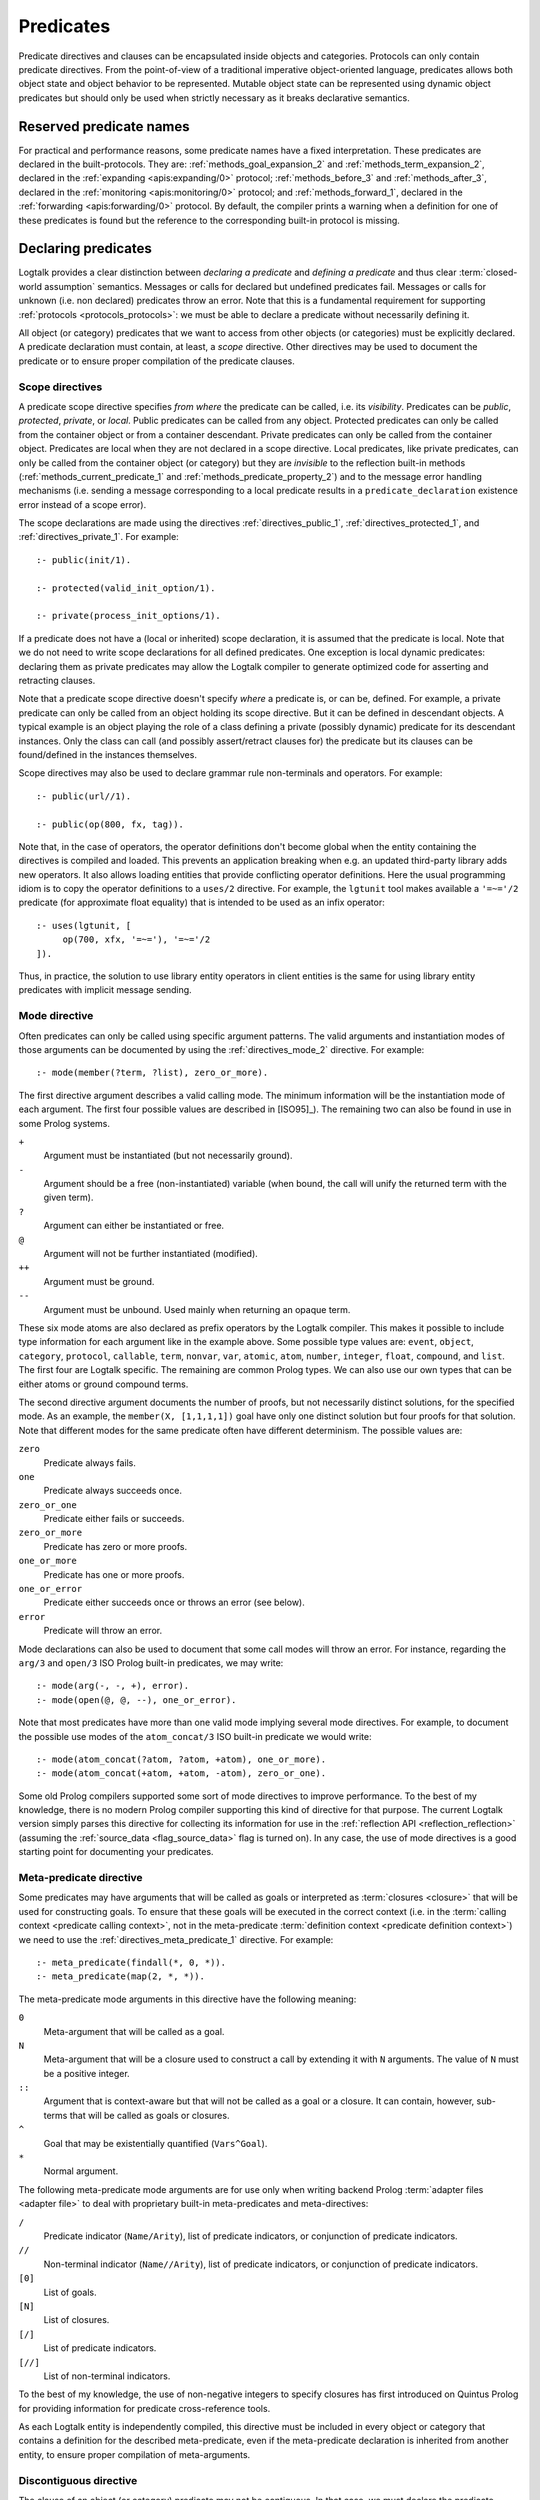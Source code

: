 ..
   This file is part of Logtalk <https://logtalk.org/>  
   Copyright 1998-2022 Paulo Moura <pmoura@logtalk.org>
   SPDX-License-Identifier: Apache-2.0

   Licensed under the Apache License, Version 2.0 (the "License");
   you may not use this file except in compliance with the License.
   You may obtain a copy of the License at

       http://www.apache.org/licenses/LICENSE-2.0

   Unless required by applicable law or agreed to in writing, software
   distributed under the License is distributed on an "AS IS" BASIS,
   WITHOUT WARRANTIES OR CONDITIONS OF ANY KIND, either express or implied.
   See the License for the specific language governing permissions and
   limitations under the License.


.. _predicates_predicates:

Predicates
==========

Predicate directives and clauses can be encapsulated inside objects and
categories. Protocols can only contain predicate directives. From the
point-of-view of a traditional imperative object-oriented language,
predicates allows both object state and object behavior to be represented.
Mutable object state can be represented using dynamic object predicates
but should only be used when strictly necessary as it breaks declarative
semantics.

.. _predicates_reserved:

Reserved predicate names
------------------------

For practical and performance reasons, some predicate names have a fixed
interpretation. These predicates are declared in the built-protocols.
They are: :ref:`methods_goal_expansion_2` and :ref:`methods_term_expansion_2`,
declared in the :ref:`expanding <apis:expanding/0>` protocol;
:ref:`methods_before_3` and :ref:`methods_after_3`, declared in the
:ref:`monitoring <apis:monitoring/0>` protocol; and
:ref:`methods_forward_1`, declared in the
:ref:`forwarding <apis:forwarding/0>` protocol.
By default, the compiler prints a warning when
a definition for one of these predicates is found but the reference to
the corresponding built-in protocol is missing.

.. _predicates_declaring:

Declaring predicates
--------------------

Logtalk provides a clear distinction between *declaring a predicate* and
*defining a predicate* and thus clear :term:`closed-world assumption` semantics.
Messages or calls for declared but undefined predicates fail. Messages or
calls for unknown (i.e. non declared) predicates throw an error. Note that
this is a fundamental requirement for supporting :ref:`protocols <protocols_protocols>`:
we must be able to declare a predicate without necessarily defining it.

All object (or category) predicates that we want to access from other
objects (or categories) must be explicitly declared. A predicate
declaration must contain, at least, a *scope* directive. Other
directives may be used to document the predicate or to ensure proper
compilation of the predicate clauses.

.. _predicates_scope:

Scope directives
~~~~~~~~~~~~~~~~

A predicate scope directive specifies *from where* the predicate can be
called, i.e. its *visibility*. Predicates can be *public*, *protected*,
*private*, or *local*. Public predicates can be called from any object.
Protected predicates can only be called from the container object or
from a container descendant. Private predicates can only be called from
the container object. Predicates are local when they are not declared in
a scope directive. Local predicates, like private predicates, can only be
called from the container object (or category) but they are *invisible*
to the reflection built-in methods (:ref:`methods_current_predicate_1`
and :ref:`methods_predicate_property_2`) and to the message error handling
mechanisms (i.e. sending a message corresponding to a local predicate
results in a ``predicate_declaration`` existence error instead of a scope
error).

The scope declarations are made using the directives
:ref:`directives_public_1`, :ref:`directives_protected_1`, and
:ref:`directives_private_1`. For example:

::

   :- public(init/1).

   :- protected(valid_init_option/1).

   :- private(process_init_options/1).

If a predicate does not have a (local or inherited) scope declaration,
it is assumed that the predicate is local. Note that we do not need to
write scope declarations for all defined predicates. One exception is
local dynamic predicates: declaring them as private predicates may allow
the Logtalk compiler to generate optimized code for asserting and
retracting clauses.

Note that a predicate scope directive doesn't specify *where* a
predicate is, or can be, defined. For example, a private predicate can
only be called from an object holding its scope directive. But it can be
defined in descendant objects. A typical example is an object playing
the role of a class defining a private (possibly dynamic) predicate for
its descendant instances. Only the class can call (and possibly
assert/retract clauses for) the predicate but its clauses can be
found/defined in the instances themselves.

Scope directives may also be used to declare grammar rule non-terminals
and operators. For example:

::

   :- public(url//1).

   :- public(op(800, fx, tag)).

Note that, in the case of operators, the operator definitions don't become
global when the entity containing the directives is compiled and loaded.
This prevents an application breaking when e.g. an updated third-party
library adds new operators. It also allows loading entities that provide
conflicting operator definitions. Here the usual programming idiom is to
copy the operator definitions to a ``uses/2`` directive. For example, the
``lgtunit`` tool makes available a ``'=~='/2`` predicate (for approximate
float equality) that is intended to be used as an infix operator:

::

   :- uses(lgtunit, [
   	op(700, xfx, '=~='), '=~='/2
   ]).

Thus, in practice, the solution to use library entity operators in client
entities is the same for using library entity predicates with implicit
message sending.

.. _predicates_mode:

Mode directive
~~~~~~~~~~~~~~

Often predicates can only be called using specific argument patterns.
The valid arguments and instantiation modes of those arguments can be
documented by using the :ref:`directives_mode_2` directive. For
example:

::

   :- mode(member(?term, ?list), zero_or_more).

The first directive argument describes a valid calling mode. The minimum
information will be the instantiation mode of each argument. The first
four possible values are described in [ISO95]_). The remaining two can
also be found in use in some Prolog systems.

``+``
   Argument must be instantiated (but not necessarily ground).
``-``
   Argument should be a free (non-instantiated) variable (when bound,
   the call will unify the returned term with the given term).
``?``
   Argument can either be instantiated or free.
``@``
   Argument will not be further instantiated (modified).
``++``
   Argument must be ground.
``--``
   Argument must be unbound. Used mainly when returning an opaque term.

These six mode atoms are also declared as prefix operators by the
Logtalk compiler. This makes it possible to include type information
for each argument like in the example above. Some possible type
values are: ``event``, ``object``, ``category``, ``protocol``,
``callable``, ``term``, ``nonvar``, ``var``, ``atomic``, ``atom``,
``number``, ``integer``, ``float``, ``compound``, and ``list``. The
first four are Logtalk specific. The remaining are common Prolog types.
We can also use our own types that can be either atoms or ground
compound terms.

The second directive argument documents the number of proofs, but not
necessarily distinct solutions, for the specified mode. As an example,
the ``member(X, [1,1,1,1])`` goal have only one distinct solution but four
proofs for that solution. Note that different modes for the same predicate
often have different determinism. The possible values are:

``zero``
   Predicate always fails.
``one``
   Predicate always succeeds once.
``zero_or_one``
   Predicate either fails or succeeds.
``zero_or_more``
   Predicate has zero or more proofs.
``one_or_more``
   Predicate has one or more proofs.
``one_or_error``
   Predicate either succeeds once or throws an error (see below).
``error``
   Predicate will throw an error.

Mode declarations can also be used to document that some call modes will
throw an error. For instance, regarding the ``arg/3`` and ``open/3`` ISO
Prolog built-in predicates, we may write:

::

   :- mode(arg(-, -, +), error).
   :- mode(open(@, @, --), one_or_error).

Note that most predicates have more than one valid mode implying several
mode directives. For example, to document the possible use modes of the
``atom_concat/3`` ISO built-in predicate we would write:

::

   :- mode(atom_concat(?atom, ?atom, +atom), one_or_more).
   :- mode(atom_concat(+atom, +atom, -atom), zero_or_one).

Some old Prolog compilers supported some sort of mode directives to
improve performance. To the best of my knowledge, there is no modern
Prolog compiler supporting this kind of directive for that purpose.
The current Logtalk version simply parses this directive for collecting
its information for use in the :ref:`reflection API <reflection_reflection>`
(assuming the :ref:`source_data <flag_source_data>` flag is turned on).
In any case, the use of mode directives is a good starting point for
documenting your predicates.

.. _predicates_meta:

Meta-predicate directive
~~~~~~~~~~~~~~~~~~~~~~~~

Some predicates may have arguments that will be called as goals or interpreted
as :term:`closures <closure>` that will be used for constructing goals. To
ensure that these goals will be executed in the correct context (i.e. in the
:term:`calling context <predicate calling context>`, not in the meta-predicate
:term:`definition context <predicate definition context>`) we need to
use the :ref:`directives_meta_predicate_1` directive. For example:

::

   :- meta_predicate(findall(*, 0, *)).
   :- meta_predicate(map(2, *, *)).

The meta-predicate mode arguments in this directive have the following
meaning:

``0``
   Meta-argument that will be called as a goal.
``N``
   Meta-argument that will be a closure used to construct a call by
   extending it with ``N`` arguments. The value of ``N`` must be a
   positive integer.
``::``
   Argument that is context-aware but that will not be called as a goal
   or a closure. It can contain, however, sub-terms that will be called
   as goals or closures.
``^``
   Goal that may be existentially quantified (``Vars^Goal``).
``*``
   Normal argument.

The following meta-predicate mode arguments are for use only when writing
backend Prolog :term:`adapter files <adapter file>` to deal with proprietary
built-in meta-predicates and meta-directives:

``/``
   Predicate indicator (``Name/Arity``), list of predicate indicators,
   or conjunction of predicate indicators.
``//``
   Non-terminal indicator (``Name//Arity``), list of predicate
   indicators, or conjunction of predicate indicators.
``[0]``
   List of goals.
``[N]``
   List of closures.
``[/]``
   List of predicate indicators.
``[//]``
   List of non-terminal indicators.

To the best of my knowledge, the use of non-negative integers to specify
closures has first introduced on Quintus Prolog for providing
information for predicate cross-reference tools.

As each Logtalk entity is independently compiled, this directive must be
included in every object or category that contains a definition for the
described meta-predicate, even if the meta-predicate declaration is
inherited from another entity, to ensure proper compilation of
meta-arguments.

.. _predicates_discontiguous:

Discontiguous directive
~~~~~~~~~~~~~~~~~~~~~~~

The clause of an object (or category) predicate may not be contiguous.
In that case, we must declare the predicate discontiguous by using the
:ref:`directives_discontiguous_1` directive:

::

   :- discontiguous(foo/1).

This is a directive that we should avoid using: it makes your code
harder to read and it is not supported by some Prolog compilers.

As each Logtalk entity is compiled independently of other entities,
this directive must be included in every object or category that
contains a definition for the described predicate (even if the predicate
declaration is inherited from other entity).

.. _predicates_dynamic:

Dynamic directive
~~~~~~~~~~~~~~~~~

An object predicate can be static or dynamic. By default, all object
predicates are static. To declare a dynamic predicate we use the
:ref:`directives_dynamic_1` directive:

::

   :- dynamic(foo/1).

This directive may also be used to declare dynamic grammar rule
non-terminals. As each Logtalk entity is compiled independently from
other entities, this directive must be included in every object that
contains a definition for the described predicate (even if the predicate
declaration is inherited from other object or imported from a category).
If we omit the dynamic declaration then the predicate definition will be
compiled static. In the case of dynamic objects, static predicates
cannot be redefined using the database built-in methods (despite being
internally compiled to dynamic code).

Dynamic predicates can be used to represent persistent mutable object
state. Note that static objects may declare and define dynamic
predicates.

.. _predicates_op:

Operator directive
~~~~~~~~~~~~~~~~~~

An object (or category) predicate can be declared as an operator using
the familiar :ref:`directives_op_3` directive:

::

   :- op(Priority, Specifier, Operator).

Operators are local to the object (or category) where they are declared.
This means that, if you declare a public predicate as an operator, you
cannot use operator notation when sending to an object (where the
predicate is visible) the respective message (as this would imply
visibility of the operator declaration in the context of the *sender* of
the message). If you want to declare global operators and, at the same
time, use them inside an entity, just write the corresponding directives
at the top of your source file, before the entity opening directive.

Note that operators can also be declared using a scope directive. Only
these operators are visible to the :ref:`methods_current_op_3` reflection
method.

When the same operators are used on several entities within the same source
file, the corresponding directives must either be repeated in each entity or
appear before any entity that uses them. But in the later case, this results
in a global scope for the operators. If you prefer the operators to be local
to the source file, just *undefine* them at the end of the file. For example:

::

   % before any entity that uses the operator
   :- op(400, xfx, results).

   ...

   % after all entities that used the operator
   :- op(0, xfx, results).

Global operators can be declared in the application loader file.

.. _predicates_uses:

Uses directive
~~~~~~~~~~~~~~

When a predicate makes heavy use of predicates defined on other objects,
its predicate clauses can be verbose due to all the necessary message
sending goals. Consider the following example:

::

   foo :-
       ...,
       findall(X, list::member(X, L), A),
       list::append(A, B, C),
       list::select(Y, C, R),
       ...

Logtalk provides a directive, :ref:`directives_uses_2`, which allows us to
simplify the code above. One of the usage templates for this directive is:

::

   :- uses(Object, [
       Name1/Arity1, Name2/Arity2, ...
   ]).

Rewriting the code above using this directive results in a simplified
and more readable predicate definition:

::

   :- uses(list, [
       append/3, member/2, select/3
   ]).

   foo :-
       ...,
       findall(X, member(X, L), A),
       append(A, B, C),
       select(Y, C, R),
       ...

Logtalk also supports an extended version of this directive that allows
the declaration of :term:`predicate aliases <predicate alias>` using the
notation ``Predicate as Alias`` (or the alternative notation
``Predicate::Alias``). For example:

::

   :- uses(btrees, [new/1 as new_btree/1]).
   :- uses(queues, [new/1 as new_queue/1]).

You may use this extended version for solving conflicts between
predicates declared on several ``uses/2`` directives or just for giving
new names to the predicates that will be more meaningful on their using
context. It's also possible to define predicate aliases that are also
:term:`predicate shorthands <predicate shorthand>`. See the directive
documentation for details and examples.

The ``uses/2`` directive allows simpler predicate definitions as long as
there are no conflicts between the predicates declared in the directive
and the predicates defined in the object (or category) containing the
directive. A predicate (or its alias if defined) cannot be listed in
more than one ``uses/2`` directive. In addition, a ``uses/2`` directive
cannot list a predicate (or its alias if defined) which is defined in
the object (or category) containing the directive. Any conflicts are
reported by Logtalk as compilation errors.

The object identifier argument can also be a :term:`parameter variable`
when using the directive in a parametric object or a parametric category.
In this case, :term:`dynamic binding` will necessarily be used for all listed
predicates (and non-terminals). The parameter variable must be instantiated
at runtime when the messages are sent. This feature simplifies experimenting
with multiple implementations of the same protocol (for example, to evaluate
the performance of each implementation for a particular case). It also
simplifies writing tests that check multiple implementations of the same
protocol.

.. _predicates_alias:

Alias directive
~~~~~~~~~~~~~~~

Logtalk allows the definition of an alternative name for an inherited or
imported predicate (or for an inherited or imported grammar rule
non-terminal) through the use of the :ref:`directives_alias_2` directive:

::

   :- alias(Entity, [
       Predicate1 as Alias1,
       Predicate2 as Alias2,
       ...
   ]).

This directive can be used in objects, protocols, or categories. The
first argument, ``Entity``, must be an entity referenced in the opening
directive of the entity containing the ``alias/2`` directive. It can be
an extended or implemented protocol, an imported category, an extended
prototype, an instantiated class, or a specialized class. The second
argument is a list of pairs of predicate indicators (or grammar rule
non-terminal indicators) using the ``as`` infix operator as connector.

A common use for the ``alias/2`` directive is to give an alternative
name to an inherited predicate in order to improve readability. For
example:

::

   :- object(square,
       extends(rectangle)).

       :- alias(rectangle, [width/1 as side/1]).

       ...

   :- end_object.

The directive allows both ``width/1`` and ``side/1`` to be used as
messages to the object ``square``. Thus, using this directive, there is
no need to explicitly declare and define a "new" ``side/1`` predicate.
Note that the ``alias/2`` directive does not rename a predicate, only
provides an alternative, additional name; the original name continues to
be available (although it may be masked due to the default inheritance
conflict mechanism).

Another common use for this directive is to solve conflicts when two
inherited predicates have the same name and arity. We may want to
call the predicate which is masked out by the Logtalk lookup algorithm
(see the :ref:`inheritance_inheritance` section) or we may need to
call both predicates. This is simply accomplished by using the
``alias/2`` directive to give alternative names to masked out or
conflicting predicates. Consider the following example:

::

   :- object(my_data_structure,
       extends(list, set)).

       :- alias(list, [member/2 as list_member/2]).
       :- alias(set,  [member/2 as set_member/2]).

       ...

   :- end_object.

Assuming that both ``list`` and ``set`` objects define a ``member/2``
predicate, without the ``alias/2`` directives, only the definition of
``member/2`` predicate in the object ``list`` would be visible on the
object ``my_data_structure``, as a result of the application of the
Logtalk predicate lookup algorithm. By using the ``alias/2`` directives,
all the following messages would be valid (assuming a public scope for
the predicates):

.. code-block:: text

   % uses list member/2
   | ?- my_data_structure::list_member(X, L).

    % uses set member/2
   | ?- my_data_structure::set_member(X, L).

   % uses list member/2
   | ?- my_data_structure::member(X, L).

When used this way, the ``alias/2`` directive provides functionality
similar to programming constructs of other object-oriented languages
that support multi-inheritance (the most notable example probably being
the renaming of inherited features in Eiffel).

Note that the ``alias/2`` directive never hides a predicate which is
visible on the entity containing the directive as a result of the
Logtalk lookup algorithm. However, it may be used to make visible a
predicate which otherwise would be masked by another predicate, as
illustrated in the above example.

The ``alias/2`` directive may also be used to give access to an
inherited predicate, which otherwise would be masked by another
inherited predicate, while keeping the original name as follows:

::

   :- object(my_data_structure,
       extends(list, set)).

       :- alias(list, [member/2 as list_member/2]).
       :- alias(set,  [member/2 as set_member/2]).

       member(X, L) :-
           ^^set_member(X, L).

       ...

   :- end_object.

Thus, when sending the message ``member/2`` to ``my_data_structure``,
the predicate definition in ``set`` will be used instead of the one
contained in ``list``.

.. _predicates_info:

Documenting directive
~~~~~~~~~~~~~~~~~~~~~

A predicate can be documented with arbitrary user-defined information by
using the :ref:`directives_info_2` directive:

::

   :- info(Name/Arity, List).

The second argument is a list of ``Key is Value`` terms. See the
:ref:`documenting_documenting` section for details.

.. _predicates_multifile:

Multifile directive
~~~~~~~~~~~~~~~~~~~

A predicate can be declared *multifile* by using the
:ref:`directives_multifile_1` directive:

::

   :- multifile(Name/Arity).

This allows clauses for a predicate to be defined in several objects
and/or categories. This is a directive that should be used with care.
It's commonly used in the definition of :term:`hook predicates <hook predicate>`.
Multifile predicates (and non-terminals) may also be declared dynamic
using the same predicate (or non-terminal) notation (multifile predicates
are static by default).

Logtalk precludes using a multifile predicate for breaking object
encapsulation by checking that the object (or category) declaring the
predicate (using a scope directive) defines it also as multifile.
This entity is said to contain the *primary declaration* for the multifile
predicate. Entities containing primary multifile predicate declarations
must always be compiled before entities defining clauses for those multifile
predicates. The Logtalk compiler will print a warning if the scope
directive is missing. Note also that the ``multifile/1`` directive
is mandatory when defining multifile predicates.

Consider the following simple example:

::

   :- object(main).

       :- public(a/1).
       :- multifile(a/1).
       a(1).

   :- end_object.

After compiling and loading the ``main`` object, we can define other
objects (or categories) that contribute with clauses for the multifile
predicate. For example:

::

   :- object(other).

       :- multifile(main::a/1).
       main::a(2).
       main::a(X) :-
           b(X).

       b(3).
       b(4).

   :- end_object.

After compiling and loading the above objects, you can use queries such
as:

.. code-block:: text

   | ?- main::a(X).

   X = 1 ;
   X = 2 ;
   X = 3 ;
   X = 4
   yes

Note that the order of multifile predicate clauses depend on several factors,
including loading order and compiler implementation details. Therefore, your
code should never assume or rely on a specific order of the multifile predicate
clauses.

When a clause of a multifile predicate is a rule, its body is compiled
within the context of the object or category defining the clause. This
allows clauses for multifile predicates to call local object or category
predicates. But the values of the *sender*, *this*, and *self* in the
implicit execution context are passed from the clause head to the clause
body. This is necessary to ensure that these values are always valid and
to allow multifile predicate clauses to be defined in categories. A call
to the ``parameter/2`` execution context methods, however, retrieves
parameters of the entity defining the clause, not from the entity for
which the clause is defined. The parameters of the entity for which the
clause is defined can be accessed by simple unification at the clause
head.

Multifile predicate rules should not contain cuts as these may prevent
other clauses for the predicate for being used by callers. The compiler
prints by default a warning when a cut is found in a multifile predicate
definition.

Local calls to the database methods from multifile predicate clauses
defined in an object take place in the object own database instead of
the database of the entity holding the multifile predicate primary
declaration. Similarly, local calls to the ``expand_term/2`` and
``expand_goal/2`` methods from a multifile predicate clause look for
clauses of the ``term_expansion/2`` and ``goal_expansion/2`` hook
predicates starting from the entity defining the clause instead of the
entity holding the multifile predicate primary declaration. Local calls
to the ``current_predicate/1``, ``predicate_property/2``, and
``current_op/3`` methods from multifile predicate clauses defined in an
object also lookup predicates and their properties in the object own
database instead of the database of the entity holding the multifile
predicate primary declaration.

.. _predicates_coinductive:

Coinductive directive
~~~~~~~~~~~~~~~~~~~~~

A predicate can be declared *coinductive* by using the
:ref:`directives_coinductive_1` directive. For example:

::

   :- coinductive(comember/2).

Logtalk support for coinductive predicates is experimental and requires a
:term:`backend Prolog compiler` with minimal support for cyclic terms. The
value of the read-only :ref:`coinduction flag <flag_coinduction>` is set to
``supported`` for the backend Prolog compilers providing that support.

.. _predicates_synchronized:

Synchronized directive
~~~~~~~~~~~~~~~~~~~~~~

A predicate can be declared *synchronized* by using the
:ref:`directives_synchronized_1` directive. For example:

::

   :- synchronized(write_log_entry/2).
   :- synchronized([produce/1, consume/1]).

See the section on
:ref:`synchronized predicates <threads_synchronized_predicates>`
for details.

.. _predicates_defining:

Defining predicates
-------------------

.. _predicates_objects:

Object predicates
~~~~~~~~~~~~~~~~~

We define object predicates as we have always defined Prolog predicates,
the only difference be that we have four more control structures (the
three message sending operators plus the external call operator) to play
with. For example, if we wish to define an object containing common
utility list predicates like ``append/2`` or ``member/2`` we could write
something like:

::

   :- object(list).

       :- public(append/3).
       :- public(member/2).

       append([], L, L).
       append([H| T], L, [H| T2]) :-
           append(T, L, T2).

       member(H, [H| _]).
       member(H, [_| T]) :-
           member(H, T).

   :- end_object.

Note that, abstracting from the opening and closing object directives
and the scope directives, what we have written is also valid Prolog code.
Calls in a predicate definition body default to the local predicates,
unless we use the message sending operators or the external call operator.
This enables easy conversion from Prolog code to Logtalk objects: we just
need to add the necessary encapsulation and scope directives to the old
code.

.. _predicates_categories:

Category predicates
~~~~~~~~~~~~~~~~~~~

Because a category can be imported by multiple objects, dynamic private
predicates must be called either in the context of :term:`self`, using the
:term:`message to self` control structure, :ref:`control_send_to_self_1`, or
in the context of :term:`this` (i.e. in the context of the object importing
the category). For example, if we want to define a category implementing
variables using destructive assignment where the variable values are stored
in *self* we could write:

::

   :- category(variable).

       :- public(get/2).
       :- public(set/2).

       :- private(value_/2).
       :- dynamic(value_/2).

       get(Var, Value) :-
           ::value_(Var, Value).

       set(Var, Value) :-
           ::retractall(value_(Var, _)), 
           ::asserta(value_(Var, Value).

   :- end_category.

In this case, the ``get/2`` and ``set/2`` predicates will always
access/update the correct definition, contained in the object receiving
the messages. The alternative, storing the variable values in *this*,
such that each object importing the category will have its own
definition for the ``value_/2`` private predicate is simple: just omit
the use of the ``(::)/1`` control construct in the code above.

A category can only contain clauses for static predicates. Nevertheless,
as the example above illustrates, there are no restrictions in declaring
and calling dynamic predicates from inside a category.

.. _predicates_metadef:

Meta-predicates
~~~~~~~~~~~~~~~

Meta-predicates may be defined inside objects and categories as any other
predicate. A meta-predicate is declared using the
:ref:`directives_meta_predicate_1` directive as described earlier on
this section. When defining a meta-predicate, the arguments in the 
clause heads corresponding to the meta-arguments must be variables.
All meta-arguments are called in the context of the object or category
calling the meta-predicate. In particular, when sending a message that
corresponds to a meta-predicate, the meta-arguments are called in the
context of the object or category sending the message.

The most simple example is a meta-predicate with a meta-argument that is
called as a goal. E.g. the :ref:`methods_ignore_1` built-in predicate could
be defined as:

::

   :- public(ignore/1).
   :- meta_predicate(ignore(0)).

   ignore(Goal) :-
      (Goal -> true; true).

The ``0`` in the meta-predicate template tells us that the argument will be
called as-is.

Some meta-predicates have meta-arguments which are not goals but
:term:`closures <closure>`. Logtalk supports the definition of meta-predicates
that are called with closures instead of goals as long as the definition uses
the :ref:`methods_call_N` built-in predicate to call the closure with the
additional arguments. A classical example is a list mapping predicate:

::

   :- public(map/2).
   :- meta_predicate(map(1, *)).

   map(_, []).
   map(Closure, [Arg| Args]) :-
       call(Closure, Arg),
       map(Closure, Args).

Note that in this case the meta-predicate directive specifies that the
closure will be extended with exactly one additional argument. When
calling a meta-predicate, a closure can correspond to a user-defined
predicate, a built-in predicate, a :term:`lambda expression`, or a
control construct.

In some cases, is not a meta-argument but one of its sub-terms that is
called as a goal or used as a closure. For example:

::

   :- public(call_all/1).
   :- meta_predicate(call_all(::)).

   call_all([]).
   call_all([Goal| Goals]) :-
       call(Goal),
       call_all(Goals).

The ``::`` mode indicator in the meta-predicate template allows the
corresponding argument in the meta-predicate definiton to be a
non-variable term and instructs the compiler to look into the argument
sub-terms for goal and closure meta-variables.

When a meta-predicate calls another meta-predicate, both predicates require
``meta_predicate/1`` directives. For example, the ``map/2`` meta-predicate
defined above is usually implemented by exchanging the argument order to
take advantage of first-argument indexing:

::

   :- meta_predicate(map(1, *)).
   map(Closure, List) :-
       map_(List, Closure).
   
   :- meta_predicate(map_(*, 1)).
   map_([], _).
   map_([Head| Tail], Closure) :-
       call(Closure, Head),
       map_(Tail, Closure).

Note that Logtalk, unlike most Prolog module systems, is not based on a
predicate prefixing mechanism. Thus, the meta-argument calling context
is not part of the meta-argument itself.

.. _predicates_lambdas:

Lambda expressions
~~~~~~~~~~~~~~~~~~

The use of `lambda
expressions <https://en.wikipedia.org/wiki/Lambda_calculus>`_ as
meta-predicate goal and :term:`closure` arguments often saves writing
auxiliary predicates for the sole purpose of calling the meta-predicates.
A simple example of a lambda expression is:

.. code-block:: text

   | ?- meta::map([X,Y]>>(Y is 2*X), [1,2,3], Ys).
   Ys = [2,4,6]
   yes

In this example, a lambda expression, ``[X,Y]>>(Y is 2*X)``, is used as
an argument to the ``map/3`` list mapping predicate, defined in the
library object ``meta``, in order to double the elements of a list of
integers. Using a lambda expression avoids writing an auxiliary
predicate for the sole purpose of doubling the list elements. The lambda
parameters are represented by the list ``[X,Y]``, which is connected to
the lambda goal, ``(Y is 2*X)``, by the ``(>>)/2`` operator.

Currying is supported. I.e. it is possible to write a lambda expression
whose goal is another lambda expression. The above example can be
rewritten as:

.. code-block:: text

   | ?- meta::map([X]>>([Y]>>(Y is 2*X)), [1,2,3], Ys).
   Ys = [2,4,6]
   yes

Lambda expressions may also contain lambda free variables. I.e.
variables that are global to the lambda expression. For example, using
GNU Prolog as the backend compiler, we can write:

.. code-block:: text

   | ?- meta::map({Z}/[X,Y]>>(Z#=X+Y), [1,2,3], Zs).
   Z = _#22(3..268435455)
   Zs = [_#3(2..268435454),_#66(1..268435453),_#110(0..268435452)]
   yes

The ISO Prolog construct ``{}/1`` for representing the lambda free
variables as this representation is often associated with set
representation. Note that the order of the free variables is of no
consequence (on the other hand, a list is used for the lambda parameters
as their order does matter).

Both lambda free variables and lambda parameters can be any Prolog term.
Consider the following example by Markus Triska:

.. code-block:: text

   | ?- meta::map([A-B,B-A]>>true, [1-a,2-b,3-c], Zs).
   Zs = [a-1,b-2,c-3]
   yes

Lambda expressions can be used, as expected, in non-deterministic
queries as in the following example using SWI-Prolog as the backend
compiler and Markus Triska's CLP(FD) library:

.. code-block:: text

   | ?- meta::map({Z}/[X,Y]>>(clpfd:(Z#=X+Y)), Xs, Ys).
   Xs = [],
   Ys = [] ;
   Xs = [_G1369],
   Ys = [_G1378],
   _G1369+_G1378#=Z ;
   Xs = [_G1579, _G1582],
   Ys = [_G1591, _G1594],
   _G1582+_G1594#=Z,
   _G1579+_G1591#=Z ;
   Xs = [_G1789, _G1792, _G1795],
   Ys = [_G1804, _G1807, _G1810],
   _G1795+_G1810#=Z,
   _G1792+_G1807#=Z,
   _G1789+_G1804#=Z ;
   ...

As illustrated by the above examples, lambda expression syntax reuses
the ISO Prolog construct ``{}/1`` and the standard operators ``(/)/2``
and ``(>>)/2``, thus avoiding defining new operators, which is always
tricky for a portable system such as Logtalk. The operator ``(>>)/2``
was chosen as it suggests an arrow, similar to the syntax used in other
languages such as OCaml and Haskell to connect lambda parameters with
lambda functions. This syntax was also chosen in order to simplify
parsing, error checking, and compilation of lambda expressions. The
full specification of the lambda expression syntax can be found in
the the :ref:`language grammar <grammar_lambdas>`.

The compiler checks whenever possible that all variables in a lambda
expression are either classified as free variables or as lambda
parameters. Non-classified variables in a lambda expression should be
regarded as a programming error. The compiler also checks if a variable
is classified as both a free variable and a lambda parameter. There
are a few cases where a variable playing a dual role is intended but,
in general, this also results from a programming error. A third check
verifies that no lambda parameter variable is used elsewhere in a
clause. Such cases are either programming errors, when the variable
appears before the lambda expression, or bad programming style, when
the variable is used after the lambda expression. These linter warnings
are controlled by the :ref:`lambda_variables <flag_lambda_variables>`
flag. Note, however, that the dynamic features of the language and lack
of sufficient information at compile time may prevent the compiler of
checking all uses of lambda expressions. 

.. warning::

   Variables listed in lambda parameters must not be shared with
   other goals in a clause.

An optimizing meta-predicate and lambda expression compiler, based on
the :ref:`term-expansion mechanism <expansion_expansion>`, is provided
as a standard library for practical performance.

.. _predicates_redefining:

Redefining built-in predicates
~~~~~~~~~~~~~~~~~~~~~~~~~~~~~~

Logtalk built-in predicates and Prolog built-in predicates can be redefined
inside objects and categories. Although the redefinition of Logtalk built-in
predicates should be avoided, the support for redefining Prolog built-in
predicates is a practical requirement given the different sets of proprietary
built-in predicates provided by backend Prolog systems.

The compiler supports a :ref:`redefined_built_ins <flag_redefined_built_ins>`
flag, whose default value is `silent`, that can be set to `warning`
to alert the user of any redefined Logtalk or Prolog built-in predicate.

The redefinition of Prolog built-in predicates can be combined with the
:ref:`conditional compilation directives <conditional_compilation_directives>`
when writing portable applications where some of the supported backends
don't provide a built-in predicate found in the other backends. As an example,
consider the de facto standard list length predicate, ``length/2``. This
predicate is provided as a built-in predicate in most but not all backends.
The ``list`` library object includes the code:

::

   :- if(predicate_property(length(_, _), built_in)).
   
       length(List, Length) :-
           {length(List, Length)}.
   
   :- else.
   
       length(List, Length) :-
           ...
   
   :- endif.

I.e. the object will use the built-in predicate when available. Otherwise,
it will use the object provided predicate definition.

The redefinition of built-in predicates can also be accomplished using
:term:`predicate shorthands <predicate shorthand>`. This can be useful
when porting code while minimizing the changes. For example, assume
that existing code uses the ``format/2`` de facto standard predicate
for writing messages. To convert the code to use the
:ref:`message printing mechanism <printing_printing>` we could write:

::

   :- uses(logtalk, [
       print_message(comment, core, Format+Arguments) as format(Format, Arguments)
   ]).
   
   process(Crate, Contents) :-
       format('Processing crate ~w...', [Crate]),
       ...,
       format('Filing with ~w...', [Contents]),
       ....

The predicate shorthand instructs the compiler to rewrite all ``format/2``
goals as ``logtalk::print_message/3`` goals, thus allowing us to reuse
the code without changes.

.. _predicates_dcgs:

Definite clause grammar rules
-----------------------------

Definite clause grammar rules (DCGs) provide a convenient notation to
represent the rewrite rules common of most grammars in Prolog. In Logtalk,
definite clause grammar rules can be encapsulated in objects and
categories. Currently, the ISO/IEC WG17 group is working on a draft
specification for a definite clause grammars Prolog standard. Therefore,
in the mean time, Logtalk follows the common practice of Prolog
compilers supporting definite clause grammars, extending it to support
calling grammar rules contained in categories and objects. A common
example of a definite clause grammar is the definition of a set of rules
for parsing simple arithmetic expressions:

::

   :- object(calculator).

       :- public(parse/2).

       parse(Expression, Value) :-
           phrase(expr(Value), Expression).

       expr(Z) --> term(X), "+", expr(Y), {Z is X + Y}.
       expr(Z) --> term(X), "-", expr(Y), {Z is X - Y}.
       expr(X) --> term(X).

       term(Z) --> number(X), "*", term(Y), {Z is X * Y}.
       term(Z) --> number(X), "/", term(Y), {Z is X / Y}.
       term(Z) --> number(Z).

       number(C) --> "+", number(C).
       number(C) --> "-", number(X), {C is -X}.
       number(X) --> [C], {0'0 =< C, C =< 0'9, X is C - 0'0}.

   :- end_object. 

The predicate :ref:`methods_phrase_2` called
in the definition of predicate ``parse/2`` above is a Logtalk built-in
method, similar to the predicate with the same name found on most Prolog
compilers that support definite clause grammars. After compiling and
loading this object, we can test the grammar rules with calls such as
the following one:

.. code-block:: text

   | ?- calculator::parse("1+2-3*4", Result).

   Result = -9
   yes

In most cases, the predicates resulting from the translation of the
grammar rules to regular clauses are not declared. Instead, these
predicates are usually called by using the built-in methods
:ref:`methods_phrase_2` and :ref:`methods_phrase_3` as shown in the
example above. When we want to use the built-in methods ``phrase/2`` and
``phrase/3``, the non-terminal used as first argument must be within the
scope of the *sender*. For the above example, assuming that we want the
predicate corresponding to the ``expr//1`` non-terminal to be public,
the corresponding scope directive would be:

::

   :- public(expr//1). 

The ``//`` infix operator used above tells the Logtalk compiler that the
scope directive refers to a grammar rule non-terminal, not to a predicate.
The idea is that the predicate corresponding to the translation of the
``expr//1`` non-terminal will have a number of arguments equal to one plus
the number of additional arguments necessary for processing the implicit
difference list of tokens.

In the body of a grammar rule, we can call rules that are inherited from
ancestor objects, imported from categories, or contained in other
objects. This is accomplished by using non-terminals as messages. Using
a non-terminal as a message to *self* allows us to call grammar rules in
categories and ancestor objects. To call grammar rules encapsulated in
other objects, we use a non-terminal as a message to those objects.
Consider the following example, containing grammar rules for parsing
natural language sentences:

::

   :- object(sentence,
       imports(determiners, nouns, verbs)).

       :- public(parse/2).

       parse(List, true) :-
           phrase(sentence, List).
       parse(_, false).

       sentence --> noun_phrase, verb_phrase.

       noun_phrase --> ::determiner, ::noun.
       noun_phrase --> ::noun.

       verb_phrase --> ::verb.
       verb_phrase --> ::verb, noun_phrase.

   :- end_object.

The categories imported by the object would contain the necessary
grammar rules for parsing determiners, nouns, and verbs. For example:

::

   :- category(determiners).

       :- private(determiner//0).

       determiner --> [the].
       determiner --> [a].

   :- end_category.

Along with the message sending operators (``(::)/1``, ``(::)/2``, and ``(^^)/1``),
we may also use other control constructs such as ``(\+)/1``, ``!/0``, ``(;)/2``,
``(->)/2``, and ``{}/1`` in the body of a grammar. When using a backend Prolog
compiler that supports modules, we may also use the ``(:)/2`` control construct.
In addition, grammar rules may contain meta-calls (a variable taking the place
of a non-terminal), which are translated to calls of the built-in method
``phrase/3``.

You may have noticed that Logtalk defines :ref:`control_external_call_1`
as a control construct for bypassing the compiler when compiling a clause body
goal. As exemplified above, this is the same control construct that is used in
grammar rules for bypassing the expansion of rule body goals when a rule is
converted into a clause. Both control constructs can be combined in order to
call a goal from a grammar rule body, while bypassing at the same time the
Logtalk compiler. Consider the following example:

::

   bar :-
       write('bar predicate called'), nl.


   :- object(bypass).

       :- public(foo//0).

       foo --> {{bar}}.

   :- end_object.

After compiling and loading this code, we may try the following query:

.. code-block:: text

   | ?- logtalk << phrase(bypass::foo, _, _).

   bar predicate called
   yes

This is the expected result as the expansion of the grammar rule into a
clause leaves the ``{bar}`` goal untouched, which, in turn, is converted
into the goal ``bar`` when the clause is compiled. Note that we tested
the ``bypass::foo//0`` non-terminal by calling the ``phrase/3`` built-in
method in the context of the ``logtalk`` built-in object. This workaround
is necessary due to the Prolog backend implementation of the ``phrase/3``
predicate no being aware of the Logtalk ``::/2`` message-sending control
construct semantics.

A grammar rule non-terminal may be declared as dynamic or discontiguous,
as any object predicate, using the same ``Name//Arity`` notation
illustrated above for the scope directives. In addition, grammar rule
non-terminals can be documented using the :ref:`directives_info_2`
directive, as in the following example:

::

   :- public(sentence//0).

   :- info(sentence//0, [
       comment is 'Rewrites sentence into noun and verb phrases.']).

.. _predicates_methods:

Built-in methods
----------------

Built-in methods are built-in object and category predicates. These include
methods to access message execution context, to find sets of solutions, to
inspect objects, for database handling, for term and goal expansion, and
for printing messages. Some of them are counterparts to standard Prolog
built-in predicates that take into account Logtalk semantics. Similar to
Prolog built-in predicates, built-in methods cannot not be redefined.

.. _predicates_logic:

Logic and control methods
~~~~~~~~~~~~~~~~~~~~~~~~~

The :ref:`methods_cut_0`, :ref:`methods_true_0`, :ref:`methods_fail_0`,
:ref:`methods_false_0`, and :ref:`methods_repeat_0` standard control
constructs and logic predicates are interpreted as built-in public methods
and thus can be used as messages to any object. In practice, they are only
used as messages when sending multiple messages to the same object
(see the section on :ref:`message broadcasting <messages_broadcasting>`).


.. _predicates_context:

Execution context methods
~~~~~~~~~~~~~~~~~~~~~~~~~

Logtalk defines five built-in private methods to access an object
execution context. These methods are in the common usage scenarios
translated to a single unification performed at compile time with a
clause head context argument. Therefore, they can be freely used without
worrying about performance penalties. When called from inside a
category, these methods refer to the execution context of the object
importing the category. These methods are private and cannot be used as
messages to objects.

To find the object that received the message under execution we may use
the :ref:`methods_self_1` method. We may also
retrieve the object that has sent the message under execution using the
:ref:`methods_sender_1` method.

The method :ref:`methods_this_1` enables us to
retrieve the name of the object for which the predicate clause whose
body is being executed is defined instead of using the name directly.
This helps to avoid breaking the code if we decide to change the object
name and forget to change the name references. This method may also be
used from within a category. In this case, the method returns the object
importing the category on whose behalf the predicate clause is being
executed.

Here is a short example including calls to these three object execution
context methods:

::

   :- object(test).

       :- public(test/0).

       test :-
           this(This), 
           write('Calling predicate definition in '),
           writeq(This), nl,
           self(Self),
           write('to answer a message received by '),
           writeq(Self), nl,
           sender(Sender),
           write('that was sent by '),
           writeq(Sender), nl, nl.

   :- end_object.


   :- object(descendant,
       extends(test)).

   :- end_object.

After compiling and loading these two objects, we can try the following
goal:

.. code-block:: text

   | ?- descendant::test.

   Calling predicate definition in test
   to answer a message received by descendant
   that was sent by user
   yes

Note that the goals ``self(Self)``, ``sender(Sender)``, and
``this(This)``, being translated to unifications with the clause head
context arguments at compile time, are effectively removed from the
clause body. Therefore, a clause such as:

::

   predicate(Arg) :-
       self(Self),
       atom(Arg),
       ... .

is compiled with the goal ``atom(Arg)`` as the first condition on the
clause body. As such, the use of these context execution methods do not
interfere with the optimizations that some Prolog compilers perform when
the first clause body condition is a call to a built-in type-test
predicate or a comparison operator.

For parametric objects and categories, the method :ref:`methods_parameter_2`
enables us to retrieve current parameter values (see the section on
:ref:`parametric objects <objects_parametric>` for a detailed description).
For example:

::

   :- object(block(_Color)).

       :- public(test/0).

       test :-
           parameter(1, Color), 
           write('Color parameter value is '),
           writeq(Color), nl.

   :- end_object.

An alternative to the ``parameter/2`` predicate is to use
:term:`parameter variables <parameter variable>`:

::

   :- object(block(_Color_)).

       :- public(test/0).

       test :-
           write('Color parameter value is '),
           writeq(_Color_), nl.

   :- end_object.

After compiling and loading either version of the object, we can try the
following goal:

.. code-block:: text

   | ?- block(blue)::test.

   Color parameter value is blue
   yes

Calls to the ``parameter/2`` method are translated to a compile time
unification when the second argument is a variable. When the second
argument is bound, the calls are translated to a call to the built-in
predicate ``arg/3``.

When type-checking predicate arguments, it is often useful to include
the predicate execution context when reporting an argument error. The
:ref:`methods_context_1` method provides
access to that context. For example, assume a predicate ``foo/2`` that
takes an atom and an integer as arguments. We could type-check the
arguments by writing (using the library ``type`` object):

::

   foo(A, N) :-
       % type-check arguments
       context(Context),
       type::check(atom, A, Context),
       type::check(integer, N, Context),
       % arguments are fine; go ahead
       ... .

.. _predicates_errors:

Error handling and throwing methods
~~~~~~~~~~~~~~~~~~~~~~~~~~~~~~~~~~~

Besides the :ref:`methods_catch_3` and :ref:`methods_throw_1` methods inherited from
Prolog, Logtalk also provides a set of convenience methods to throw
standard ``error/2`` exception terms:
:ref:`methods_instantiation_error_0`,
:ref:`methods_uninstantiation_error_1`,
:ref:`methods_type_error_2`,
:ref:`methods_domain_error_2`,
:ref:`methods_existence_error_2`,
:ref:`methods_permission_error_3`,
:ref:`methods_representation_error_1`,
:ref:`methods_evaluation_error_1`,
:ref:`methods_resource_error_1`,
:ref:`methods_syntax_error_1`, and
:ref:`methods_system_error_0`.

.. _predicates_database:

Database methods
~~~~~~~~~~~~~~~~

Logtalk provides a set of built-in methods for :term:`object database` handling
similar to the usual database Prolog predicates:
:ref:`methods_abolish_1`,
:ref:`methods_asserta_1`,
:ref:`methods_assertz_1`,
:ref:`methods_clause_2`,
:ref:`methods_retract_1`, and
:ref:`methods_retractall_1`. These
methods always operate on the database of the object receiving the corresponding
message. When called locally, these predicates take into account any
:ref:`directives_uses_2` or :ref:`directives_use_module_2` directives that refer
to the dynamic predicate being handled. For example, in the following object, the
clauses for the ``data/1`` predicate are retracted and asserted in ``user`` due to
the ``uses/2`` directive:

::

   :- object(an_object).
   
       :- uses(user, [data/1]).
   
       :- public(some_predicate/1).
       some_predicate(Arg) :-
           retractall(data(_)),
           assertz(data(Arg)).
       
   :- end_object.

When working with dynamic grammar rule non-terminals, you may use the
built-in method :ref:`methods_expand_term_2` convert a
grammar rule into a clause that can then be used with the database
methods.

.. _predicates_metacalls:

Meta-call methods
~~~~~~~~~~~~~~~~~

Logtalk supports the generalized :ref:`methods_call_N` meta-predicate. This
built-in private meta-predicate must be used in the implementation of
meta-predicates which work with :term:`closures <closure>` instead of goals.
In addition, Logtalk supports the built-in private meta-predicates
:ref:`methods_ignore_1`, :ref:`methods_once_1`, and
:ref:`methods_not_1`. These methods cannot be used as messages to objects.

.. _predicates_solutions:

All solutions methods
~~~~~~~~~~~~~~~~~~~~~

The usual all solutions meta-predicates are built-in private methods in
Logtalk: :ref:`methods_bagof_3`, :ref:`methods_findall_3`,
:ref:`methods_findall_4`, and :ref:`methods_setof_3`. There is also a
:ref:`methods_forall_2` method that implements generate-and-test loops.
These methods cannot be used as messages to objects.

.. _predicates_reflection:

Reflection methods
~~~~~~~~~~~~~~~~~~

Logtalk provides a comprehensive set of built-in predicates and built-in
methods for querying about entities and predicates. Some of the information,
however, requires that the source files are compiled with the
:ref:`source_data <flag_source_data>` flag turned on.

The :ref:`reflection API <reflection_reflection>` supports two different views
on entities and their contents, which we may call the *transparent box view*
and the *black box view*. In the transparent box view, we look into an entity
disregarding how it will be used and returning all information available
on it, including predicate declarations and predicate definitions. This
view is supported by the entity property built-in predicates. In the
black box view, we look into an entity from a usage point-of-view using
built-in methods for inspecting object operators and predicates that are
within scope from where we are making the call:
:ref:`methods_current_op_3`, which returns operator specifications,
:ref:`methods_predicate_property_2`, which returns predicate properties,
and :ref:`methods_current_predicate_1`, which enables us to query about
user-defined predicate definitions. See below for a more detailed description
of these methods.

.. _predicates_parsing:

Definite clause grammar parsing methods and non-terminals
~~~~~~~~~~~~~~~~~~~~~~~~~~~~~~~~~~~~~~~~~~~~~~~~~~~~~~~~~

Logtalk supports two definite clause grammar parsing built-in private
methods, :ref:`methods_phrase_2` and :ref:`methods_phrase_3`, with definitions
similar to the predicates with the same name found on most Prolog
compilers that support definite clause grammars. These methods cannot be
used as messages to objects.

Logtalk also supports :ref:`methods_phrase_1`, :ref:`methods_call_1`, and
:ref:`methods_eos_0` built-in non-terminals.
The ``call//1-N`` non-terminals takes a :term:`closure` (which can be a lambda
expression) plus zero or more additional arguments and are processed by
appending the input list of tokens and the list of remaining tokens to
the arguments.

.. _predicates_properties:

Predicate properties
--------------------

We can find the properties of visible predicates by calling the
:ref:`methods_predicate_property_2` built-in method. For example:

.. code-block:: text

   | ?- bar::predicate_property(foo(_), Property).

Note that this method takes into account the predicate's scope declarations.
In the above example, the call will only return properties for public
predicates.

An object's set of visible predicates is the union of all the predicates
declared for the object with all the built-in methods and all the
Logtalk and Prolog built-in predicates.

The following predicate properties are supported:

``scope(Scope)``
   The predicate scope (useful for finding the predicate scope with a
   single call to ``predicate_property/2``)
``public``, ``protected``, ``private``
   The predicate scope (useful for testing if a predicate have a
   specific scope)
``static``, ``dynamic``
   All predicates are either static or dynamic (note, however, that a
   dynamic predicate can only be abolished if it was dynamically
   declared)
``logtalk``, ``prolog``, ``foreign``
   A predicate can be defined in Logtalk source code, Prolog code, or in
   foreign code (e.g. in C)
``built_in``
   The predicate is a built-in predicate
``multifile``
   The predicate is declared multifile (i.e. it can have clauses defined
   in multiple files or entities)
``meta_predicate(Template)``
   The predicate is declared as a meta-predicate with the specified
   template
``coinductive(Template)``
   The predicate is declared as a coinductive predicate with the
   specified template
``declared_in(Entity)``
   The predicate is declared (using a scope directive) in the specified
   entity
``defined_in(Entity)``
   The predicate definition is looked up in the specified entity (note
   that this property does not necessarily imply that clauses for the
   predicate exist in ``Entity``; the predicate can simply be false as
   per the :term:`closed-world assumption`)
``redefined_from(Entity)``
   The predicate is a redefinition of a predicate definition inherited
   from the specified entity
``non_terminal(NonTerminal//Arity)``
   The predicate resulted from the compilation of the specified grammar
   rule non-terminal
``alias_of(Predicate)``
   The predicate (name) is an alias for the specified predicate
``alias_declared_in(Entity)``
   The predicate alias is declared in the specified entity
``synchronized``
   The predicate is declared as synchronized (i.e. it's a deterministic
   predicate synchronized using a mutex when using a backend Prolog
   compiler supporting a compatible multi-threading implementation)

Some properties are only available when the entities are defined in
source files and when those source files are compiled with the
:ref:`source_data <flag_source_data>` flag turned on:

``inline``
   The predicate definition is inlined
``auxiliary``
   The predicate is not user-defined but rather automatically generated
   by the compiler or the :ref:`term-expansion mechanism <expansion_expansion>`
``mode(Mode, Solutions)``
   Instantiation, type, and determinism mode for the predicate (which
   can have multiple modes)
``info(ListOfPairs)``
   Documentation key-value pairs as specified in the user-defined
   ``info/2`` directive
``number_of_clauses(N)``
   The number of clauses for the predicate existing at compilation time
   (note that this property is not updated at runtime when asserting and
   retracting clauses for dynamic predicates)
``number_of_rules(N)``
   The number of rules for the predicate existing at compilation time
   (note that this property is not updated at runtime when asserting and
   retracting clauses for dynamic predicates)
``declared_in(Entity, Line)``
   The predicate is declared (using a scope directive) in the specified
   entity in a source file at the specified line (if applicable)
``defined_in(Entity, Line)``
   The predicate is defined in the specified entity in a source file at
   the specified line (if applicable)
``redefined_from(Entity, Line)``
   The predicate is a redefinition of a predicate definition inherited
   from the specified entity, which is defined in a source file at the
   specified line (if applicable)
``alias_declared_in(Entity, Line)``
   The :term:`predicate alias` is declared in the specified entity in a
   source file at the specified line (if applicable)

The properties ``declared_in/1-2``, ``defined_in/1-2``, and
``redefined_from/1-2`` do not apply to built-in methods and Logtalk or
Prolog built-in predicates. Note that if a predicate is declared in a
category imported by the object, it will be the category name — not the
object name — that will be returned by the property ``declared_in/1``.
The same is true for protocol declared predicates.

Some properties such as line numbers are only available when the entity
holding the predicates is defined in a source file compiled with the
:ref:`source_data <flag_source_data>` flag turned on. Moreover, line
numbers are only supported in :term:`backend Prolog compilers <backend Prolog compiler>`
that provide access to the start line of a read term. When such support is
not available, the value ``-1`` is returned for the start and end lines.

.. _predicates_finding:

Finding declared predicates
---------------------------

We can find, by backtracking, all visible user predicates by calling the
:ref:`methods_current_predicate_1` built-in method. This method takes into
account predicate scope declarations. For example, the following call will
only return user predicates that are declared public:

.. code-block:: text

   | ?- some_object::current_predicate(Name/Arity).

The predicate property ``non_terminal/1`` may be used to retrieve all
grammar rule non-terminals declared for an object. For example:

::

   current_non_terminal(Object, Name//Args) :-
       Object::current_predicate(Name/Arity),
       functor(Predicate, Functor, Arity),
       Object::predicate_property(Predicate, non_terminal(Name//Args)).

Usually, the non-terminal and the corresponding predicate share the same
functor but users should not rely on this always being true.

.. _predicates_prolog:

Calling Prolog predicates
-------------------------

Logtalk is designed for both *robustness* and *portability*. In the context
of calling Prolog predicates, robustness requires that the compilation of
Logtalk source code must not have *accidental* dependencies on Prolog code that
happens to be loaded at the time of the compilation. One immediate consequence
is that only Prolog *built-in* predicates are visible from within objects and
categories. But Prolog systems provide a widely diverse set of built-in
predicates, easily rising portability issues. Relying on non-standard
predicates is often unavoidable, however, due to the narrow scope of Prolog
standards. Logtalk applications may also require calling user-defined Prolog
predicates, either in ``user`` or in Prolog modules. 

Calling Prolog built-in predicates
~~~~~~~~~~~~~~~~~~~~~~~~~~~~~~~~~~

In predicate clauses and object ``initialization/1`` directives, predicate
calls that are not prefixed with a message sending, super call, or module
qualification operator (``::``, ``^^``, or ``:``), are compiled to either
calls to local predicates or as calls to Logtalk/Prolog built-in predicates.
A predicate call is compiled as a call to a local predicate if the object 
(or category) contains a scope directive, a multifile directive, a dynamic
directive, or a definition for the called predicate. When that is not the
case, the compiler checks if the call corresponds to a Logtalk or Prolog
built-in predicate. Consider the following example:

::

   foo :-
       ...,
       write(bar),
       ...

The call to the ``write/1`` predicate will be compiled as a call to the
corresponding Prolog standard built-in predicate unless the object (or
category) containing the above definition also contains a predicate
named ``write/1`` or a directive for the predicate.

When calling non-standard Prolog built-in predicates or using non-standard
Prolog arithmetic functions, we may run into portability problems while
trying your applications with different backend Prolog compilers. We can
use the compiler :ref:`portability flag <flag_portability>` to generate
warnings for calls to non-standard predicates and arithmetic functions.
We can also help document those calls using the :ref:`directives_uses_2`
directive. For example, a few Prolog systems provide an ``atom_string/2``
non-standard predicate. We can write (in the object or category calling the
predicate):

::

   :- uses(user, [atom_string/2])

This directive is based on the fact that built-in predicates are visible in
plain Prolog (i.e. in ``user``). Besides helping to document the dependency
on a non-standard built-in predicate, this directive will also silence the
compiler portability warning.

.. _predicates_prolog_meta:

Calling Prolog non-standard built-in meta-predicates
~~~~~~~~~~~~~~~~~~~~~~~~~~~~~~~~~~~~~~~~~~~~~~~~~~~~

Prolog built-in meta-predicates may only be called locally within
objects or categories, i.e. they cannot be used as messages. Compiling
calls to non-standard, Prolog built-in meta-predicates can be tricky,
however, as there is no standard way of checking if a built-in predicate
is also a meta-predicate and finding out which are its meta-arguments.
But Logtalk supports overriding the original meta-predicate template
when not programmatically available or usable. For example, assume a
``det_call/1`` Prolog built-in meta-predicate that takes a goal as
argument. We can add to the object (or category) calling it the
directive:

::

   :- meta_predicate(user::det_call(0)).

Another solution is to explicitly declare all non-standard built-in Prolog
meta-predicates in the corresponding adapter file using the internal
predicate ``'$lgt_prolog_meta_predicate'/3``. For example:

::

   '$lgt_prolog_meta_predicate'(det_call(_), det_call(0), predicate).

The third argument can be either the atom ``predicate`` or the atom
``control_construct``, a distinction that is useful when compiling in
debug mode.

.. _predicates_prolog_foreign:

Calling Prolog foreign predicates
~~~~~~~~~~~~~~~~~~~~~~~~~~~~~~~~~

Prolog systems often support defining `foreign` predicates, i.e. predicates
defined using languages other than Prolog using a `foreign language interface`.
There isn't, however, any standard for defining, making available, and
recognizing foreign predicates. From a Logtalk perspective, the two most
common scenarios are calling a foreign predicate (from within an object or a
category) and making a set of foreign predicates available as part of an
object (or category) protocol. Assuming, as this is the most common case,
that foreign predicates are globally visible once made available (using a
Prolog system specific loading or linking procedure), we can simply call
them as user-defined plain predicates, as explained in the next section.
When defining an object (or category) that makes available foreign
predicates, the advisable solution is to name the predicates after the
object (or category) and then define object (or category) predicates that
call the foreign predicates. Most backend adapter files include support for
recognizing foreign predicates that allows the Logtalk compiler to inline
calls to the predicates (thus avoiding call indirection overheads).

.. _predicates_prolog_user:

Calling Prolog user-defined plain predicates
~~~~~~~~~~~~~~~~~~~~~~~~~~~~~~~~~~~~~~~~~~~~

User-defined Prolog plain predicates (i.e. predicates that are not defined
in a Prolog module) can be called from within objects or categories by
sending the corresponding message to ``user``. For example:

::

   foo :-
       ...,
       user::bar,
       ...

In alternative, we can use the :ref:`directives_uses_2` directive and write:

::

   :- uses(user, [bar/0]).

   foo :-
       ...,
       bar,
       ...

Note that ``user`` is a pseudo-object in Logtalk containing all predicate
definitions that are not encapsulated (either in a Logtalk entity or a
Prolog module).

When the Prolog predicate is not a meta-predicate, we can also use the
:ref:`control_external_call_1` compiler bypass control construct. For
example:

::

   foo :-
       ...,
       {bar},
       ...

But note that in this case the :ref:`reflection API <reflection_reflection>`
will not record the dependency of the ``foo/0`` predicate on the Prolog
``bar/0`` predicate as we are effectively bypassing the compiler.

.. _predicates_prolog_module:

Calling Prolog module predicates
~~~~~~~~~~~~~~~~~~~~~~~~~~~~~~~~

Prolog module predicates can be called from within objects or categories by
using explicit qualification. For example:

::

   foo :-
       ...,
       module:bar,
       ...

You can also use in alternative the :ref:`directives_use_module_2` directive
to call the module predicates using implicit qualification:

::

   :- use_module(module, [bar/0]).

   foo :-
       ...,
       bar,
       ...

Note that the first argument of the ``use_module/2`` directive, when used
within an object or a category, is a *module name*, not a *file specification*
(also be aware that Prolog modules are sometimes defined in files with names
that differ from the module names).

As loading a Prolog module varies between Prolog systems, the actual loading
directive or goal is preferably done from the application :term:`loader file`.
An advantage of this approach is that it contributes to a clean separation
between *loading* and *using* a resource with the loader file being the
central point that loads all application resources (complex applications
often use a *hierarchy* of loader files but the main idea remains the same).

As an example, assume that we need to call predicates defined in a CLP(FD)
Prolog library, which can be loaded using ``library(clpfd)`` as the file
specification. In the loader file, we would add:

::

   :- use_module(library(clpfd), []).

Specifying an empty import list is often used to avoid adding the module
exported predicates to plain Prolog. In the objects and categories we can
then call the library predicates, using implicit or explicit qualification,
as explained. For example:

::

   :- object(puzzle).

       :- public(puzzle/1).

       :- use_module(clpfd, [
           all_different/1, ins/2, label/1,
           (#=)/2, (#\=)/2,
           op(700, xfx, #=), op(700, xfx, #\=)
       ]).

       puzzle([S,E,N,D] + [M,O,R,E] = [M,O,N,E,Y]) :-
           Vars = [S,E,N,D,M,O,R,Y],
           Vars ins 0..9,
           all_different(Vars),
                     S*1000 + E*100 + N*10 + D +
                     M*1000 + O*100 + R*10 + E #=
           M*10000 + O*1000 + N*100 + E*10 + Y,
           M #\= 0, S #\= 0,
           label([M,O,N,E,Y]).

   :- end_object.

.. warning::

   The actual module code **must** be loaded prior to compilation of Logtalk
   source code that uses it. In particular, programmers should not expect
   that the module be auto-loaded (including when using a backend Prolog
   compiler that supports an auto-loading mechanism).

The module identifier argument can also be a :term:`parameter variable`
when using the directive in a parametric object or a parametric category.
In this case, dynamic binding will necessarily be used for all listed
predicates (and non-terminals). The parameter variable must be instantiated
at runtime when the calls are made.

Calling Prolog module meta-predicates
~~~~~~~~~~~~~~~~~~~~~~~~~~~~~~~~~~~~~

The Logtalk library provides implementations of common meta-predicates,
which can be used in place of module meta-predicates (e.g. list mapping
meta-predicates). If that is not the case, the Logtalk compiler may need
help to understand the module meta-predicate templates. Despite some recent
progress in standardization of the syntax of ``meta_predicate/1`` directives
and of the ``meta_predicate/1`` property returned by the ``predicate_property/2``
reflection predicate, portability is still a major problem. Thus, Logtalk
allows the original ``meta_predicate/1`` directive to be **overridden**
with a local directive that Logtalk can make sense of. Note that Logtalk
is not based on a predicate prefixing mechanism as found in module systems.
This fundamental difference precludes an automated solution at the Logtalk
compiler level.

As an example, assume that you want to call from an object (or a category)
a module meta-predicate with the following meta-predicate directive:

::

   :- module(foo, [bar/2]).

   :- meta_predicate(bar(*, :)).

The ``:`` meta-argument specifier is ambiguous. It tell us that the second
argument of the meta-predicate is module sensitive but it does not tell us
*how*. Some legacy module libraries and some Prolog systems use ``:`` to
mean ``0`` (i.e. a meta-argument that will be meta-called). Some others
use ``:`` for meta-arguments that are not meta-called but that still need
to be augmented with module information. Whichever the case, the Logtalk
compiler doesn't have enough information to unambiguously parse the
directive and correctly compile the  meta-arguments in the meta-predicate
call. Therefore, the Logtalk compiler will generate an error stating that
``:`` is not a valid meta-argument specifier when trying to compile a
``foo:bar/2`` goal. There are two alternative solutions for this problem.
The advised solution is to override the meta-predicate directive by writing,
inside the object (or category) where the meta-predicate is called:

::

   :- meta_predicate(foo:bar(*, *)).

or:

::

   :- meta_predicate(foo:bar(*, 0)).

depending on the true meaning of the second meta-argument. The second
alternative, only usable when the meta-argument can be handled as a
normal argument, is to simply use the :ref:`control_external_call_1`
compiler bypass control construct to call the meta-predicate as-is:

::

   ... :- {foo:bar(..., ...)}, ...

The downside of this alternative is that it hides the dependency on the
module library from the reflection API and thus from the developer tools.

.. _predicates_prolog_multifile:

Defining Prolog multifile predicates
------------------------------------

Some Prolog module libraries, e.g. constraint packages, expect clauses
for some library predicates to be defined in other modules. This is
accomplished by declaring the library predicate *multifile* and by
explicitly prefixing predicate clause heads with the library module
identifier. For example:

::

   :- multifile(clpfd:run_propagator/2).
   clpfd:run_propagator(..., ...) :-
       ...

Logtalk supports the definition of Prolog module multifile predicates in
objects and categories. While the clause head is compiled as-is, the clause
body is compiled in the same way as a regular object or category predicate,
thus allowing calls to local object or category predicates. For example:

::

   :- object(...).

       :- multifile(clpfd:run_propagator/2).
       clpfd:run_propagator(..., ...) :-
           % calls to local object predicates
           ...

   :- end_object.

The Logtalk compiler will print a warning if the ``multifile/1``
directive is missing. These multifile predicates may also be declared
dynamic using the same ``Module:Name/Arity`` notation.

.. _predicates_prolog_dynamic:

Asserting and retracting Prolog predicates
------------------------------------------

To assert and retract clauses for Prolog dynamic predicates, we can use an
explicitly qualified module argument. For example:

::

   :- object(...).

       :- dynamic(m:bar/1).

       foo(X) :-
           retractall(m:bar(_)),
           assertz(m:bar(X)),
           ...

   :- end_object.

In alternative, we can use :ref:`directives_use_module_2`
directives to declare the module predicates. For example:

::

   :- object(...).

       :- use_module(m, [bar/1]).
       :- dynamic(m:bar/1).

       foo(X) :-
           % retract and assert bar/1 clauses in module m
           retractall(bar(_)),
           assertz(bar(X)),
           ...

   :- end_object.

When the Prolog dynamic predicates are defined in ``user``, the recommended
and most portable practice (as not all backends support a module system) is
to use a :ref:`directives_uses_2` directive:

::

   :- object(...).

       :- uses(user, [bar/1]).
       :- dynamic(user::bar/1).

       foo(X) :-
           % retract and assert bar/1 clauses in user
           retractall(bar(_)),
           assertz(bar(X)),
           ...

   :- end_object.

Note that in the alternatives using ``uses/2`` or ``use_module/2`` directives,
the argument of the database handling predicates must be know at compile time.
If that is not the case, you must use instead either an explicitly-qualified
argument or the :ref:`control_external_call_1` control construct. For example:

::

   :- object(...).

       add(X) :-
           % assert clause X in module m
           assertz(m:X),
           ...

       remove(Y) :-
           % retract all clauses in user whose head unifies with Y
           {retractall(Y)},
           ...

   :- end_object.
